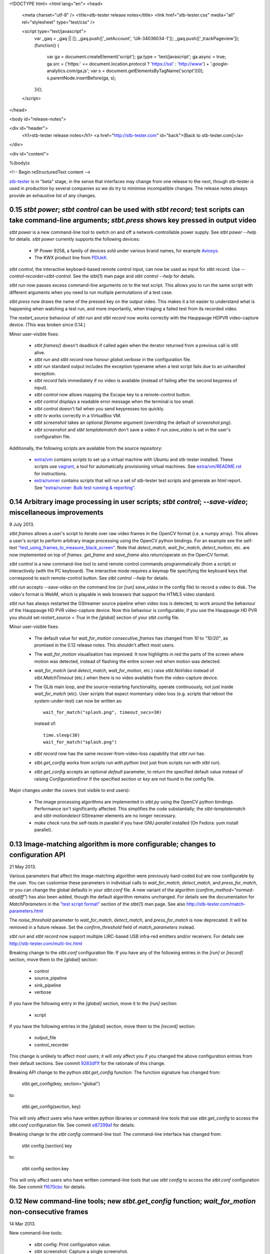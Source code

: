 <!DOCTYPE html>
<html lang="en">
<head>
  <meta charset="utf-8" />
  <title>stb-tester release notes</title>
  <link href="stb-tester.css" media="all" rel="stylesheet" type="text/css" />

  <script type="text/javascript">
    var _gaq = _gaq || [];
    _gaq.push(['_setAccount', 'UA-34036034-1']);
    _gaq.push(['_trackPageview']);
    (function() {
      var ga = document.createElement('script'); ga.type = 'text/javascript'; ga.async = true;
      ga.src = ('https:' == document.location.protocol ? 'https://ssl' : 'http://www') + '.google-analytics.com/ga.js';
      var s = document.getElementsByTagName('script')[0]; s.parentNode.insertBefore(ga, s);
    })();
  </script>

</head>

<body id="release-notes">

<div id="header">
  <h1>stb-tester release notes</h1>
  <a href="http://stb-tester.com" id="back">[Back to stb-tester.com]</a>
</div>

<div id="content">

%(body)s

<!-- Begin reStructuredText content -->

..
  `cd stb-tester && git tag -l` to list the tags;
  `git show $tag` to see the date and the annotated tag message.

`stb-tester <http://stb-tester.com>`_ is in "beta" stage, in the sense that
interfaces may change from one release to the next, though stb-tester *is* used
in production by several companies so we do try to minimise incompatible
changes. The release notes always provide an exhaustive list of any changes.


0.15 `stbt power`; `stbt control` can be used with `stbt record`; test scripts can take command-line arguments; `stbt.press` shows key pressed in output video
--------------------------------------------------------------------------------------------------------------------------------------------------------------

`stbt power` is a new command-line tool to switch on and off a
network-controllable power supply. See `stbt power --help` for details.
`stbt power` currently supports the following devices:

 * IP Power 9258, a family of devices sold under various brand names, for
   example `Aviosys <http://www.aviosys.com/9258st.html>`_.
 * The KWX product line from `PDUeX
   <http://www.pdu-expert.eu/index.php/en/component/k2/itemlist/category/1>`_.

`stbt control`, the interactive keyboard-based remote control input, can now be
used as input for `stbt record`. Use `--control-recorder=stbt-control`. See the
stbt(1) man page and `stbt control --help` for details.

`stbt run` now passes excess command-line arguments on to the test script. This
allows you to run the same script with different arguments when you need to run
multiple permutations of a test case.

`stbt.press` now draws the name of the pressed key on the output video. This
makes it a lot easier to understand what is happening when watching a test run,
and more importantly, when triaging a failed test from its recorded video.

The `restart_source` behaviour of `stbt run` and `stbt record` now works
correctly with the Hauppauge HDPVR video-capture device. (This was broken since
0.14.)

Minor user-visible fixes:

 * `stbt.frames()` doesn't deadlock if called again when the iterator returned
   from a previous call is still alive.
 * `stbt run` and `stbt record` now honour `global.verbose` in the configuration
   file.
 * `stbt run` standard output includes the exception typename when a test script
   fails due to an unhandled exception.
 * `stbt record` fails immediately if no video is available (instead of failing
   after the second keypress of input).
 * `stbt control` now allows mapping the Escape key to a remote-control button.
 * `stbt control` displays a readable error message when the terminal is too
   small.
 * `stbt control` doesn't fail when you send keypresses too quickly.
 * `stbt tv` works correctly in a VirtualBox VM.
 * `stbt screenshot` takes an optional `filename` argument (overriding the
   default of `screenshot.png`).
 * `stbt screenshot` and `stbt templatematch` don't save a video if
   `run.save_video` is set in the user's configuration file.

Additionally, the following scripts are available from the source repository:

 * `extra/vm <https://github.com/drothlis/stb-tester/tree/master/extra/vm>`_
   contains scripts to set up a virtual machine with Ubuntu and stb-tester
   installed. These scripts use `vagrant <http://www.vagrantup.com>`_, a tool
   for automatically provisioning virtual machines. See `extra/vm/README.rst
   <https://github.com/drothlis/stb-tester/blob/master/extra/vm/README.rst>`_
   for instructions.
 * `extra/runner
   <https://github.com/drothlis/stb-tester/tree/master/extra/runner>`_ contains
   scripts that will run a set of stb-tester test scripts and generate an html
   report. See `"extra/runner: Bulk test running & reporting"
   <http://stb-tester.com/runner.html>`_.


0.14 Arbitrary image processing in user scripts; `stbt control`; `--save-video`; miscellaneous improvements
-----------------------------------------------------------------------------------------------------------

9 July 2013.

`stbt.frames` allows a user's script to iterate over raw video frames in
the OpenCV format (i.e. a numpy array). This allows a user's script to
perform arbitrary image processing using the OpenCV python bindings. For
an example see the self-test `"test_using_frames_to_measure_black_screen"
<https://github.com/drothlis/stb-tester/blob/0.14/tests/test-stbt-py.sh#L96>`_.
Note that `detect_match`, `wait_for_match`, `detect_motion`, etc. are
now implemented on top of `frames`.
`get_frame` and `save_frame` also return/operate on the OpenCV format.

`stbt control` is a new command-line tool to send remote control
commands programmatically (from a script) or interactively (with the PC
keyboard). The interactive mode requires a keymap file specifying the
keyboard keys that correspond to each remote-control button. See
`stbt control --help` for details.

`stbt run` accepts `--save-video` on the command line (or `[run]
save_video` in the config file) to record a video to disk. The video's
format is WebM, which is playable in web browsers that support the HTML5
video standard.

`stbt run` has always restarted the GStreamer source pipeline when video
loss is detected, to work around the behaviour of the Hauppauge HD PVR
video-capture device. Now this behaviour is configurable; if you use the
Hauppauge HD PVR you should set `restart_source = True` in the
`[global]` section of your stbt config file.

Minor user-visible fixes:

 - The default value for `wait_for_motion` `consecutive_frames` has
   changed from `10` to `"10/20"`, as promised in the 0.12 release notes.
   This shouldn't affect most users.

 - The `wait_for_motion` visualisation has improved: It now highlights in
   red the parts of the screen where motion was detected, instead of
   flashing the entire screen red when motion was detected.

 - `wait_for_match` (and `detect_match`, `wait_for_motion`, etc.) raise
   `stbt.NoVideo` instead of `stbt.MatchTimeout` (etc.) when there is no
   video available from the video-capture device.

 - The GLib main loop, and the source-restarting functionality, operate
   continuously, not just inside `wait_for_match` (etc). User scripts
   that expect momentary video loss (e.g. scripts that reboot the
   system-under-test) can now be written as::

       wait_for_match("splash.png", timeout_secs=30)

   instead of::

       time.sleep(30)
       wait_for_match("splash.png")

 - `stbt record` now has the same recover-from-video-loss capability that
   `stbt run` has.

 - `stbt.get_config` works from scripts run with `python` (not just from
   scripts run with `stbt run`).

 - `stbt.get_config` accepts an optional `default` parameter, to return
   the specified default value instead of raising `ConfigurationError` if
   the specified `section` or `key` are not found in the config file.

Major changes under the covers (not visible to end users):

 - The image processing algorithms are implemented in `stbt.py` using the
   OpenCV python bindings. Performance isn't significantly affected. This
   simplifies the code substantially; the `stbt-templatematch` and
   `stbt-motiondetect` GStreamer elements are no longer necessary.

 - `make check` runs the self-tests in parallel if you have GNU
   `parallel` installed (On Fedora: yum install parallel).


0.13 Image-matching algorithm is more configurable; changes to configuration API
--------------------------------------------------------------------------------

21 May 2013.

Various parameters that affect the image-matching algorithm were
previously hard-coded but are now configurable by the user. You can
customise these parameters in individual calls to `wait_for_match`,
`detect_match`, and `press_for_match`, or you can change the global
defaults in your `stbt.conf` file. A new variant of the algorithm
(`confirm_method="normed-absdiff"`) has also been added, though the
default algorithm remains unchanged. For details see the documentation
for `MatchParameters` in the
`"test script format" <http://stb-tester.com/stbt.html#test-script-format>`_
section of the stbt(1)
man page. See also http://stb-tester.com/match-parameters.html

The `noise_threshold` parameter to `wait_for_match`, `detect_match`, and
`press_for_match` is now deprecated. It will be removed in a future
release. Set the `confirm_threshold` field of `match_parameters`
instead.

`stbt run` and `stbt record` now support multiple LIRC-based USB
infra-red emitters and/or receivers. For details see
http://stb-tester.com/multi-lirc.html

Breaking change to the `stbt.conf` configuration file: If you have any
of the following entries in the `[run]` or `[record]` section, move them
to the `[global]` section:

 - control
 - source_pipeline
 - sink_pipeline
 - verbose

If you have the following entry in the `[global]` section, move it to
the `[run]` section:

 - script

If you have the following entries in the `[global]` section, move them
to the `[record]` section:

 - output_file
 - control_recorder

This change is unlikely to affect most users; it will only affect you if
you changed the above configuration entries from their default sections.
See commit `9283df1f <https://github.com/drothlis/stb-tester/commit/9283df1f>`_
for the rationale of this change.

Breaking API change to the python `stbt.get_config` function: The
function signature has changed from:

    stbt.get_config(key, section="global")

to:

    stbt.get_config(section, key)

This will only affect users who have written python libraries or
command-line tools that use `stbt.get_config` to access the `stbt.conf`
configuration file. See commit
`e87299a1 <https://github.com/drothlis/stb-tester/commit/e87299a1>`_ for
details.

Breaking change to the `stbt config` command-line tool: The command-line
interface has changed from:

    stbt config [section] key

to:

    stbt config section.key

This will only affect users who have written command-line tools that use
`stbt config` to access the `stbt.conf` configuration file. See commit
`f1670cbc <https://github.com/drothlis/stb-tester/commit/f1670cbc>`_ for
details.


0.12 New command-line tools; new `stbt.get_config` function; `wait_for_motion` non-consecutive frames
-----------------------------------------------------------------------------------------------------

14 Mar 2013.

New command-line tools:

 * stbt config: Print configuration value.
 * stbt screenshot: Capture a single screenshot.
 * stbt templatematch: Compare two images.
 * stbt tv: View live video on screen.

Use `stbt <command> --help` for usage details, and see the git commit
messages (e.g. `git log stbt-screenshot`) for the motivations behind
each tool.

New python function `stbt.get_config` for stbt scripts to read from the
stbt configuration file, using the search path documented in the
"configuration" section of the stbt(1) man page.

To avoid false positives, `wait_for_motion` looks for
`consecutive_frames` (10, by default) consecutive frames with motion.
However, this can give false negatives, so the `consecutive_frames`
parameter can now take a fraction given as a string, e.g. "10/20" looks
for at least 10 frames with motion out of a sliding window of 20.
In a future release we will probably make "10/20" the default.


0.11 Support for RedRat irNetBox-II; improved robustness after video loss; improved exception output
----------------------------------------------------------------------------------------------------

27 Feb 2013.

The RedRat irNetBox is a rack-mountable network-controlled infrared
emitter. This release adds support for the irNetBox model II; previously
only model III was supported. Thanks to Emmett Kelly for the patch.

The first `wait_for_match` after restarting pipeline (due to video loss)
now obeys `timeout_secs`. Due to a bug, the total timeout in this
situation used to be the specified `timeout_secs` plus the time the
script had spent running so far (possibly many minutes!). See commit
`cf57a4c2 <https://github.com/drothlis/stb-tester/commit/cf57a4c2>`_ for
details.

Fixed bug observed with Blackmagic Intensity Pro video capture cards,
where restarting the pipeline (after momentary video loss) caused the
card to stop delivering timestamps in the video frames, causing `stbt
run` to hang. See commit
`53d5ecf3 <https://github.com/drothlis/stb-tester/commit/53d5ecf3>`_
for details.

`stbt run` now prints an exception's name & message, not just the stack
trace. Since version 0.10, `stbt` wasn't printing this information for
non-`MatchTimeout` exceptions.


0.10.1 Fix irNetBox connection retry
------------------------------------

14 Feb 2013.

Release 0.10 was supposed to fix the irNetBox connection retry on Linux,
but in fact broke it for everyone. This release fixes that, and also
adds static analysis to "make check" so that this type of error doesn't
happen again.


0.10 Fix irNetBox connection retry on Linux; other minor fixes
--------------------------------------------------------------

11 Feb 2013.

The irNetBox device only allows one TCP connection at a time, so when
multiple stbt tests are using the same irNetBox simultaneously, clashes
are inevitable. `stbt run` was supposed to retry refused connections,
but this was not working on Linux due to non-portable assumptions about
error numbers.

`stbt run` now saves a screenshot to disk for any exception with a
`screenshot` attribute, not just `stbt.MatchTimeout`.

The script generated by `stbt record` qualifies commands with `stbt.`
module, just to nudge people towards this best practice. In future we
might stop `stbt run` from implicitly importing `wait_for_match` etc.
into the top-level namespace, but for now the only change is to what
`stbt record` produces.

Other minor fixes:

 * Better build system error messages.
 * Minor fixes to the bash tab-completion script.


0.9 Support for RedRat irNetBox; `wait_for_motion` more tolerant to noise
-------------------------------------------------------------------------

7 Jan 2013.

The `RedRat irNetBox-III <http://www.redrat.co.uk/products/irnetbox.html>`_ is
a rack-mountable network-controlled infrared emitter with 16 separate outputs
and adjustable power levels to avoid infrared interference between the
systems-under-test. For further information see the `--control=irnetbox`
configuration in the
`stbt man page <http://stb-tester.com/stbt.html#global-options>`_,
and commit messages
`508941e <https://github.com/drothlis/stb-tester/commit/508941e>`_ and
`778d847 <https://github.com/drothlis/stb-tester/commit/778d847>`_.
Many thanks to Chris Dodge at RedRat for the donation of irNetBox hardware to
the stb-tester project and of his time in answering questions.

`wait_for_motion` now takes a
`noise_threshold <http://stb-tester.com/stbt.html#wait_for_motion>`_ parameter;
decrease `noise_threshold` to avoid false positives when dealing with noisy
analogue video sources.
Thanks to Emmett Kelly for the patch!

Other minor changes:

 * The remote control implementations of `stbt.press` (Lirc,
   VirtualRemote, irNetBox) try to re-connect if the connection (to
   lircd, to the set-top box, to the irNetBox, respectively) had been
   dropped.

 * Build/packaging fix: Always rebuild `stbt` (which reports the version
   with `stbt --version`) when the version changes.

 * Minor fixes to the tab-completion script, self-tests and
   documentation.


0.8 Bugfixes; `wait_for_match` returns the `MatchResult`; adds `get_frame`, `save_frame`, `debug`
-------------------------------------------------------------------------------------------------

21 Nov 2012.

`wait_for_match` and `press_until_match` now return the `MatchResult` object
for successful matches, and `wait_for_motion` returns the `MotionResult`. See
commit `540476ff <https://github.com/drothlis/stb-tester/commit/540476ff>`_ for
details.

New functions `get_frame` and `save_frame` allow capturing screenshots
at arbitrary points in the user's script. New function `debug` allows
user's scripts to print output only when stbt run "--verbose" was given.
Also documented the (existing) exception hierarchy in the README /
man-page.

Bugfixes:

 * Fixes a deadlock (introduced in 0.7) after GStreamer errors or video
   loss from the system under test.
 * Improves GStreamer pipeline restarting after transient video loss (see
   commit `2c434b2d
   <https://github.com/drothlis/stb-tester/commit/2c434b2d>`_ for details).
 * Fixes segfault in `stbt-motiondetect` GStreamer element when
   `debugDirectory` enabled with no mask.

Other minor changes:

 * The selftests now work correctly on OS X.
 * `make install` will rebuild `stbt` if given a different `prefix`
   directory than the `prefix` given to `make stbt`.


0.7 Exposes `detect_match` and `detect_motion`; removes `directory` argument, changes image search path
-------------------------------------------------------------------------------------------------------

21 October 2012.

New functions `detect_match` and `detect_motion` provide low-level
access to all the information provided by the `stbt-templatematch` and
`stbt-motiondetect` GStreamer elements for each frame of video processed.
To keep your test scripts readable, I recommend against using
`detect_match` and `detect_motion` directly; they are intended for you
to write helper functions that you can then use in your scripts. For an
example see `wait_for_match` and `wait_for_motion` in stbt.py: They are
now implemented in terms of `detect_match` and `detect_motion`.

`wait_for_match`, `press_until_match` and `wait_for_motion` no longer
accept the optional `directory` argument. In most cases the correct
upgrade path is simply to not give the `directory` argument from your
scripts. These functions (plus `detect_match` and `detect_motion`) now
search for specified template or mask images by looking in their
caller's directory, then their caller's caller's directory, etc.
(instead of looking only in their immediate caller's directory, or the
directory specified as an argument). This allows you to write helper
functions that take an image filename and then call `wait_for_match`.
See commit message
`4e5cd23c <https://github.com/drothlis/stb-tester/commit/4e5cd23c>`_
for details.

Bugfixes and minor changes:

 * `stbt run` no longer requires an X-Windows display (unless you're
   using an X-Windows sink in your pipeline).
 * wait_for_motion and detect_motion visualisation: Detected motion is
   highlighted in red in the output video, and masked-out portions of
   the frame are darkened.
 * Additional wait_for_motion logging with `stbt run -vv`.
 * wait_for_motion fails immediately if a mask is given but not found
   on the filesystem.
 * Send an end-of-stream event in the pipeline teardown; this avoids
   corrupted videos when using a source or sink pipeline that records
   video to disk.
 * Reset wait_for_match after it fails. (If the user's script caught the
   MatchTimeout exception and continued, the stbt-templatematch element
   used to remain active, consuming CPU and showing the search rectangle
   on the output video.) Same fix for wait_for_motion, detect_motion,
   etc.
 * `stbt record` now accepts `-v` (or `--verbose`) command-line option
   (`stbt run` already did).
 * `stbt run` throws exceptions for all error conditions (instead of
   exiting with `sys.exit(1)` in some cases).
 * `stbt run` exposes the following exceptions directly in the script's
   namespace (so the script can say `except MatchTimeout` instead of
   `import stbt; except stbt.MatchTimeout`): UITestError, UITestFailure,
   MatchTimeout, MotionTimeout, ConfigurationError.
 * All functions and classes exposed to user scripts are now fully
   documented in the man page.
 * Fixes to the self-tests: `test_record` wasn't reporting failures;
   `test_wait_for_match_nonexistent_{template,match}` were failing
   intermittently.
 * RPM spec file in extras/


0.6 Improves templatematch, adds `--verbose` flag, `certainty` renamed to `noise_threshold`
-------------------------------------------------------------------------------------------

5 September 2012.

The templatematch algorithm is more precise (see commit
`ee28b8e <https://github.com/drothlis/stb-tester/commit/ee28b8e>`_ for
details). Taking advantage of this, `wait_for_match` now waits by
default for only one match.

The optional parameter `certainty` of `wait_for_match` and
`press_until_match` has been removed. Since 0.4 it actually didn't have
any effect. It has been replaced with the parameter `noise_threshold`,
a floating-point value between 0 and 1 that defaults to 0.16. Increase
it to be more tolerant to noise (small differences between the desired
template and the source video frame).

Debug output is disabled by default; use `--verbose` or `-v` to enable.
Use `-v -v` (or `-vv`) to enable additional debug, including dumping of
intermediate images by the stbt-templatematch and stbt-motiondetect
GStreamer elements (this is extremely verbose, and isn't intended for
end users).

libgst-stb-tester.so's `stbt-templatematch` element can now be installed
alongside libgstopencv.so's `templatematch` element.

MatchTimeout is reported correctly if the GStreamer pipeline failed to
start due to a v4l2 error (even better would be to detect the v4l2 error
itself).

Limit the maximum attempts to restart the pipeline in case of underrun
(e.g. on loss of input video signal). Previously, `stbt run` attempted
to restart the pipeline infinitely.

Fix `make install` with Ubuntu's shell (dash).

Other non-user-visible and trivial changes since 0.5:

 * stbt-templatematch bus message's parameter `result` is renamed to
   `match` and is now a boolean.
 * `make check` returns the correct exit status for failing self-tests.
 * The bash-completion script completes the `--help` flag.
 * Fix "unknown property debugDirectory" warning from
   `stbt-templatematch` element.


0.5 `make install` installs stbt{-run,-record,.py} into $libexecdir
-------------------------------------------------------------------

14 August 2012.

The only difference from 0.4 is this change to install locations,
for the benefit of packagers.


0.4 Adds gstreamer plugin, improved templatematch, motion detection
-------------------------------------------------------------------

14 August 2012.

New "libgst-stb-tester.so" gstreamer plugin with stbt-templatematch
(copied from gst-plugins-bad and improved) and stbt-motiondetect
elements.

stbt scripts can use "wait_for_motion" to assert that video is playing.
"wait_for_motion" takes an optional "mask" parameter (a black-and-white
image where white pixels indicate the regions to check for motion).

The improved templatematch is more robust in the presence of noise, and
can detect small but significant changes against large template images.

Other changes since 0.3:

 * Bash-completion script for stbt.
 * stbt no longer reads configuration from $PWD/stbt.conf.
 * extra/jenkins-stbt-run is a shell script that illustrates how to use
   Jenkins (a continuous-integration system with a web interface) to
   schedule stbt tests and report on their results. See commit message
   `d5e7983 <https://github.com/drothlis/stb-tester/commit/d5e7983>`_
   for instructions.


0.3 Fixes `stbt run` freezing on loss of input video.
-----------------------------------------------------

24 July 2012.

You will still see the blue screen when input video cuts out, but now
`stbt run` should recover after 5 - 10 seconds and continue running the
test script.

Other changes since 0.2:

 * Fix VirtualRemote recorder.
 * Clearer error messages on VirtualRemote failure to connect.
 * Added `certainty` optional argument to `press_until_match`
   (`wait_for_match` already takes `certainty`).
 * `man stbt` documents the optional arguments to `wait_for_match` and
   `press_until_match`.

0.2 Adds configurability, IR blaster support.
---------------------------------------------

6 July 2012.

Major changes since 0.1.1:

 * The source & sink gstreamer pipelines, the input & output remote control,
   and the input & output script filename, are all configurable.
 * Support for LIRC-based infrared emitter & receiver hardware.
 * Handle gstreamer errors.
 * Automated self-tests.

0.1.1 Initial internal release, with packaging fixes.
-----------------------------------------------------

21 June 2012.

The difference from 0.1 is that `make install` now works correctly from
a dist tarball.

0.1 Initial internal release.
-----------------------------

21 June 2012.

<!-- End reStructuredText content -->

</div>
</body>
</html>
